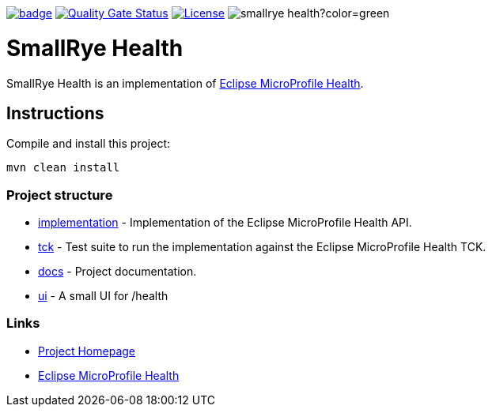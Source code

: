 :microprofile-health: https://github.com/eclipse/microprofile-health/
:ci: https://github.com/smallrye/smallrye-health/actions?query=workflow%3A%22SmallRye+Build%22
:sonar: https://sonarcloud.io/dashboard?id=smallrye_smallrye-health

image:https://github.com/smallrye/smallrye-health/workflows/SmallRye%20Build/badge.svg?branch=master[link={ci}]
image:https://sonarcloud.io/api/project_badges/measure?project=smallrye_smallrye-health&metric=alert_status["Quality Gate Status", link={sonar}]
image:https://img.shields.io/github/license/thorntail/thorntail.svg["License", link="http://www.apache.org/licenses/LICENSE-2.0"]
image:https://img.shields.io/maven-central/v/io.smallrye/smallrye-health?color=green[]

= SmallRye Health

SmallRye Health is an implementation of {microprofile-health}[Eclipse MicroProfile Health].

== Instructions

Compile and install this project:

[source,bash]
----
mvn clean install
----

=== Project structure

* link:implementation[] - Implementation of the Eclipse MicroProfile Health API.
* link:tck[] - Test suite to run the implementation against the Eclipse MicroProfile Health TCK.
* link:docs[] - Project documentation.
* link:ui[] - A small UI for /health

=== Links

* http://github.com/smallrye/smallrye-health/[Project Homepage]
* {microprofile-health}[Eclipse MicroProfile Health]

